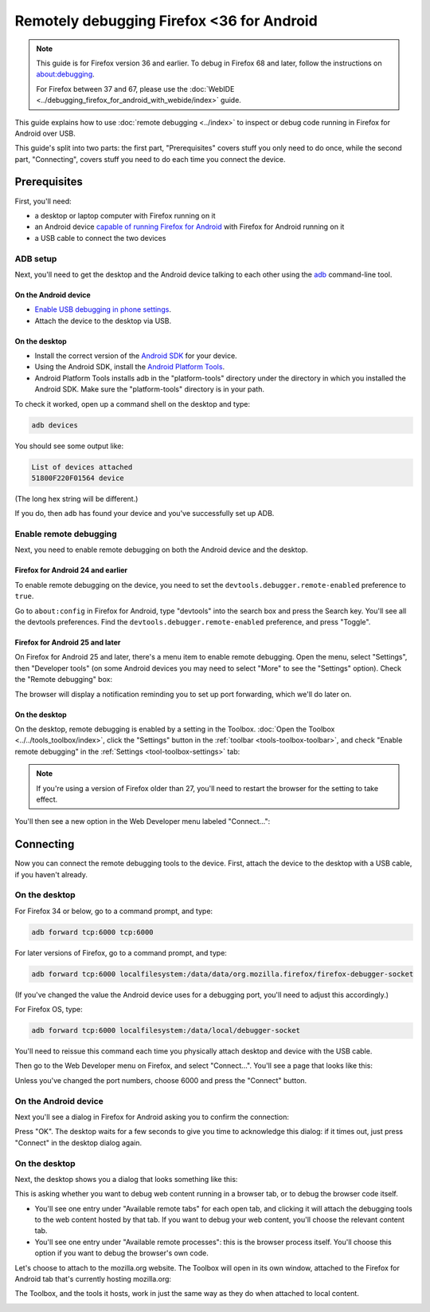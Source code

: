 ==========================================
Remotely debugging Firefox <36 for Android
==========================================

.. note::
  This guide is for Firefox version 36 and earlier. To debug in Firefox 68 and later, follow the instructions on `about:debugging <https://developer.mozilla.org/en-US/docs/Tools/about:debugging>`_.

  For Firefox between 37 and 67, please use the :doc:`WebIDE <../debugging_firefox_for_android_with_webide/index>` guide.


This guide explains how to use :doc:`remote debugging <../index>` to inspect or debug code running in Firefox for Android over USB.

.. image:: remote-debugging-overview.png
  :class: center


This guide's split into two parts: the first part, "Prerequisites" covers stuff you only need to do once, while the second part, "Connecting", covers stuff you need to do each time you connect the device.


Prerequisites
*************

First, you'll need:

- a desktop or laptop computer with Firefox running on it
- an Android device `capable of running Firefox for Android <https://support.mozilla.org/en-US/kb/will-firefox-work-my-mobile-device>`_ with Firefox for Android running on it
- a USB cable to connect the two devices


ADB setup
---------

Next, you'll need to get the desktop and the Android device talking to each other using the `adb <https://developer.android.com/tools/help/adb.html>`_ command-line tool.


On the Android device
~~~~~~~~~~~~~~~~~~~~~

- `Enable USB debugging in phone settings <https://developer.android.com/studio/command-line/adb.html#Enabling>`_.
- Attach the device to the desktop via USB.


On the desktop
~~~~~~~~~~~~~~

- Install the correct version of the `Android SDK <https://developer.android.com/sdk/index.html>`_ for your device.
- Using the Android SDK, install the `Android Platform Tools <https://developer.android.com/sdk/installing.html#components>`_.
- Android Platform Tools installs adb in the "platform-tools" directory under the directory in which you installed the Android SDK. Make sure the "platform-tools" directory is in your path.


To check it worked, open up a command shell on the desktop and type:

.. code-block::

  adb devices

You should see some output like:

.. code-block::

  List of devices attached
  51800F220F01564 device


(The long hex string will be different.)

If you do, then ``adb`` has found your device and you've successfully set up ADB.


Enable remote debugging
-----------------------

Next, you need to enable remote debugging on both the Android device and the desktop.


Firefox for Android 24 and earlier
~~~~~~~~~~~~~~~~~~~~~~~~~~~~~~~~~~

To enable remote debugging on the device, you need to set the ``devtools.debugger.remote-enabled`` preference to ``true``.

Go to ``about:config`` in Firefox for Android, type "devtools" into the search box and press the Search key. You'll see all the devtools preferences. Find the ``devtools.debugger.remote-enabled`` preference, and press "Toggle".

.. image:: remote-debugger-about-config-toggle.png
  :class: center


Firefox for Android 25 and later
~~~~~~~~~~~~~~~~~~~~~~~~~~~~~~~~

On Firefox for Android 25 and later, there's a menu item to enable remote debugging. Open the menu, select "Settings", then "Developer tools" (on some Android devices you may need to select "More" to see the "Settings" option). Check the "Remote debugging" box:

.. image:: remote-debugging-device-enable.png
  :class: center


The browser will display a notification reminding you to set up port forwarding, which we'll do later on.


On the desktop
~~~~~~~~~~~~~~

On the desktop, remote debugging is enabled by a setting in the Toolbox. :doc:`Open the Toolbox <../../tools_toolbox/index>`, click the "Settings" button in the :ref:`toolbar <tools-toolbox-toolbar>`, and check "Enable remote debugging" in the :ref:`Settings <tool-toolbox-settings>` tab:

.. image:: remote-debugger-toolbox-settings.png
  :class: center


.. note::

  If you're using a version of Firefox older than 27, you'll need to restart the browser for the setting to take effect.


You'll then see a new option in the Web Developer menu labeled "Connect...":

.. image:: remote-debugging-connect-menuitem.png
  :class: center


Connecting
**********

Now you can connect the remote debugging tools to the device. First, attach the device to the desktop with a USB cable, if you haven't already.


On the desktop
--------------

For Firefox 34 or below, go to a command prompt, and type:

.. code-block::

  adb forward tcp:6000 tcp:6000

For later versions of Firefox, go to a command prompt, and type:

.. code-block::

  adb forward tcp:6000 localfilesystem:/data/data/org.mozilla.firefox/firefox-debugger-socket


(If you've changed the value the Android device uses for a debugging port, you'll need to adjust this accordingly.)

For Firefox OS, type:

.. code-block::

  adb forward tcp:6000 localfilesystem:/data/local/debugger-socket

You'll need to reissue this command each time you physically attach desktop and device with the USB cable.

Then go to the Web Developer menu on Firefox, and select "Connect...". You'll see a page that looks like this:


.. image:: remote-debugging-desktop-connect.png
  :class: center

Unless you've changed the port numbers, choose 6000 and press the "Connect" button.


On the Android device
---------------------

Next you'll see a dialog in Firefox for Android asking you to confirm the connection:

.. image:: remote-debugging-device-connect.png
  :class: center

Press "OK". The desktop waits for a few seconds to give you time to acknowledge this dialog: if it times out, just press "Connect" in the desktop dialog again.


On the desktop
--------------

Next, the desktop shows you a dialog that looks something like this:

.. image:: remote-debugging-desktop-select-target.png
  :class: center

This is asking whether you want to debug web content running in a browser tab, or to debug the browser code itself.


- You'll see one entry under "Available remote tabs" for each open tab, and clicking it will attach the debugging tools to the web content hosted by that tab. If you want to debug your web content, you'll choose the relevant content tab.
- You'll see one entry under "Available remote processes": this is the browser process itself. You'll choose this option if you want to debug the browser's own code.


Let's choose to attach to the mozilla.org website. The Toolbox will open in its own window, attached to the Firefox for Android tab that's currently hosting mozilla.org:

.. image:: remote-debugging-console.png
  :class: center


The Toolbox, and the tools it hosts, work in just the same way as they do when attached to local content.

.. image:: remote-debugging-debugger.png
  :class: center

